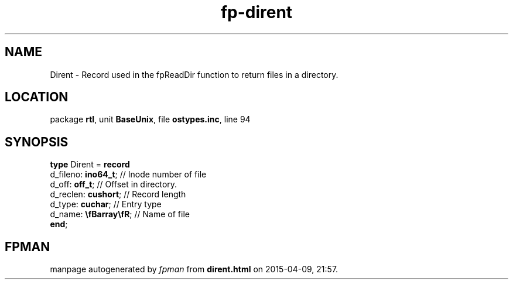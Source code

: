 .\" file autogenerated by fpman
.TH "fp-dirent" 3 "2014-03-14" "fpman" "Free Pascal Programmer's Manual"
.SH NAME
Dirent - Record used in the fpReadDir function to return files in a directory.
.SH LOCATION
package \fBrtl\fR, unit \fBBaseUnix\fR, file \fBostypes.inc\fR, line 94
.SH SYNOPSIS
\fBtype\fR Dirent = \fBrecord\fR
  d_fileno: \fBino64_t\fR;     // Inode number of file
  d_off: \fBoff_t\fR;          // Offset in directory.
  d_reclen: \fBcushort\fR;     // Record length
  d_type: \fBcuchar\fR;        // Entry type
  d_name: \fB\\fBarray\\fR\fR; // Name of file
.br
\fBend\fR;
.SH FPMAN
manpage autogenerated by \fIfpman\fR from \fBdirent.html\fR on 2015-04-09, 21:57.

